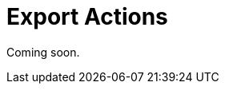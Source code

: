 = Export Actions

Coming soon.

// `ExportAction` is a base xref:flow-ui:actions/list-actions.adoc[list action] for export data grid content with a defined exporter. An instance of xref:exporters.adoc[DataGridExporter] is required for this action.
//
// The action should be defined for both xref:flow-ui:vc/components/dataGrid.adoc[] and xref:flow-ui:vc/components/treeDataGrid.adoc[] components.
//
// `ExportAction` has methods for managing functions that get value from the `Table` or `DataGrid` column.
//
// * `addColumnValueProvider()` adds a function to get value from the column.
// * `removeColumnValueProvider()` removes a column value provider function by column `id`.
//
// `ExportAction` has three modes for export: all rows, the current page and selected rows.
//
// image::export-action.png[align="center",width="843"]
//
// * The *All rows* option exports all records from the database taking into account applied filter and initial data loader query from the screen. Loading is performed using batches. The batch size may be configured using the xref:grid-export:properties.adoc#jmix.gridexport.export-all-batch-size[jmix.gridexport.export-all-batch-size] application property.
// * The *Current page* option outputs only content of the current table's page.
//
// You can override the title and message of the dialog by adding messages with `actions.exportSelectedTitle` and `actions.exportSelectedCaption` keys to your xref:localization:message-bundles.adoc[message bundle].
//
// [[custom-action]]
// == Custom Export Action
//
// You can define a custom action inherited from `ExportAction`.
//
// An example of creating a custom export action:
//
// [source,java,indent=0]
// ----
// include::example$/ex1/src/main/java/gridexport/ex1/screen/exporter/CustomExportAction.java[tags=my-custom-action]
// ----
// <1> If needed, you can use a xref:exporters.adoc#custom-exporter[custom] table exporter.
//
// Now you can use the action in the screen controller:
//
// [source,java,indent=0]
// ----
// include::example$/ex1/src/main/java/gridexport/ex1/screen/customer/CustomerBrowse.java[tags=actions;application-context;customers-table;custom-btn;on-init-start;custom-action;on-init-end]
// ----
//
// [[excel-export-action]]
// == ExcelExportAction
//
// `ExcelExportAction` is an action extending xref:actions.adoc[ExportAction] and designed to export the table content in XLSX format.
//
// The action is implemented by the `io.jmix.gridexportui.action.ExcelExportAction` class and should be defined in XML using `type="excelExport"` action’s attribute for a list component. You can configure common action parameters using XML attributes of the `action` element. See xref:ui:actions/declarative-actions.adoc[Declarative Actions] for details.
//
// For example:
//
// [source,xml,indent=0]
// ----
// include::example$/ex1/src/main/resources/gridexport/ex1/screen/customer/customer-browse.xml[tags=actions-start;action-excel;actions-end]
// ----
//
// Alternatively, you can inject the action into the screen controller and configure it using setters:
//
// [source,java,indent=0]
// ----
// include::example$/ex1/src/main/java/gridexport/ex1/screen/customer/CustomerBrowse.java[tags=customers-table-excel-export;on-init-start;set-caption;on-init-end]
// ----
//
// You can override localized data format strings. The default set of format strings, defined for the excel export, is the following:
//
// [source,properties]
// ----
// include::example$/ex1/src/main/resources/gridexport/ex1/messages.properties[tags=excel-exporter-defaults]
// ----
//
// [CAUTION]
// ====
// The XLS format implies the limitation for 65536 table rows. If an exported table contains more than 65536 rows, its content will be cut by the last row, and you will see the corresponding warning message.
// ====
//
// [[json-export-action]]
// == JsonExportAction
//
// `JsonExportAction` is an action extending xref:actions.adoc[ExportAction] and designed to export the table content in JSON format.
//
// The action is implemented by the `io.jmix.gridexportui.action.JsonExportAction` class and should be defined in XML using `type="jsonExport"` action’s attribute for a list component. You can configure common action parameters using XML attributes of the `action` element. See xref:ui:actions/declarative-actions.adoc[Declarative Actions] for details.
//
// For example:
//
// [source,xml,indent=0]
// ----
// include::example$/ex1/src/main/resources/gridexport/ex1/screen/customer/customer-browse.xml[tags=actions-start;action-json;actions-end]
// ----
//
// Alternatively, you can inject the action into the screen controller and configure it using setters:
//
// [source,java,indent=0]
// ----
// include::example$/ex1/src/main/java/gridexport/ex1/screen/customer/CustomerBrowse.java[tags=customers-table-json-export;on-init-start;set-caption-json;on-init-end]
// ----